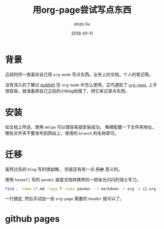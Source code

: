 #+TITLE: 用org-page尝试写点东西
#+AUTHOR: enzo liu
#+EMAIL:  liuenze6516@gmail.com
#+DATE: 2016-01-11
#+OPTIONS:   H:3 toc:nil num:nil \n:nil @:t ::t |:t ^:t -:t f:t *:t <:t
#+OPTIONS:   TeX:t LaTeX:t skip:nil d:nil todo:t pri:nil tags:not-in-toc
#+EXPORT_SELECT_TAGS: export
#+EXPORT_EXCLUDE_TAGS: noexport
#+TAGS: org-page,blog,emacs,org-mode

* 背景

近段时间一直喜欢自己用 ~org-mode~ 写点东西。业务上的文档，个人的笔记等。

没有深入的了解过 _publish_ 在 ~org-mode~ 中怎么使用，正巧遇到了 [[https://github.com/kelvinh/org-page][~org-page~]], 上手很容易，就准备把自己之前的小blog给推了，用它来记录点东西。

* 安装

如文档上所说，使用 ~melpa~ 可以很容易就安装成功。 略微配置一下文件夹地址，哪些文件夹不要发布到网站上，使用的 =branch= 的名称即可。

* 迁移

虽然过去的 =blog= 写的很幼稚， 但是还有有一点 +历史+ 意义的。

使用 =haskell= 写的 ~pandoc~ 就是文档转换界的一把金光闪闪的瑞士军刀。

#+BEGIN_SRC bash
find . -name \*.md -type f -exec pandoc  -f markdown -t org -o {}.org {} \;
#+END_SRC

一行搞定, 然后手动加一些 ~org-page~ 需要的 ~header~ 就可以了。

* github pages
